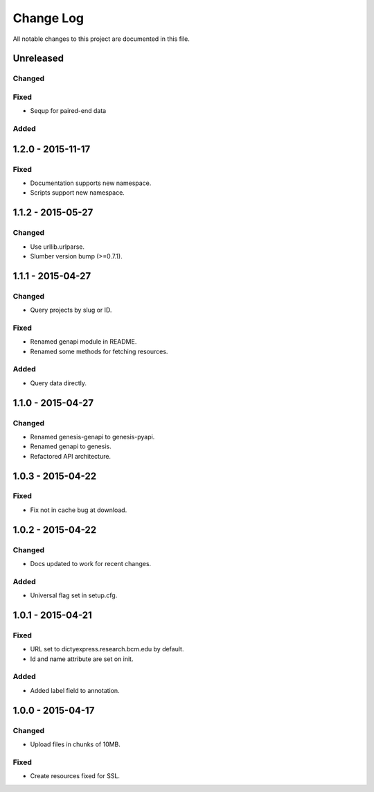 ##########
Change Log
##########

All notable changes to this project are documented in this file.


==========
Unreleased
==========

Changed
-------

Fixed
-----
* Sequp for paired-end data

Added
-----


==================
1.2.0 - 2015-11-17
==================

Fixed
-----

* Documentation supports new namespace.
* Scripts support new namespace.


==================
1.1.2 - 2015-05-27
==================

Changed
-------

* Use urllib.urlparse.
* Slumber version bump (>=0.7.1).


==================
1.1.1 - 2015-04-27
==================

Changed
-------

* Query projects by slug or ID.

Fixed
-----

* Renamed genapi module in README.
* Renamed some methods for fetching resources.

Added
-----

* Query data directly.


==================
1.1.0 - 2015-04-27
==================

Changed
-------

* Renamed genesis-genapi to genesis-pyapi.
* Renamed genapi to genesis.
* Refactored API architecture.


==================
1.0.3 - 2015-04-22
==================

Fixed
-----

* Fix not in cache bug at download.


==================
1.0.2 - 2015-04-22
==================

Changed
-------

* Docs updated to work for recent changes.

Added
-----

* Universal flag set in setup.cfg.


==================
1.0.1 - 2015-04-21
==================

Fixed
-----

* URL set to dictyexpress.research.bcm.edu by default.
* Id and name attribute are set on init.

Added
-----

* Added label field to annotation.


==================
1.0.0 - 2015-04-17
==================

Changed
-------

* Upload files in chunks of 10MB.

Fixed
-----

* Create resources fixed for SSL.
